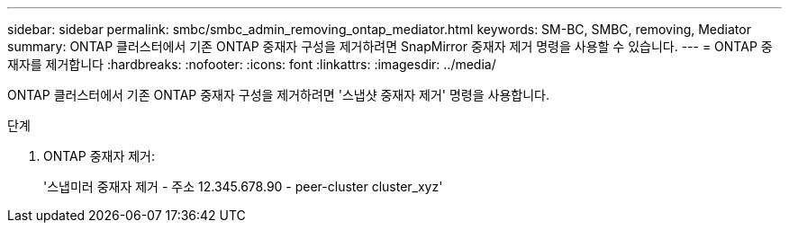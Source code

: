 ---
sidebar: sidebar 
permalink: smbc/smbc_admin_removing_ontap_mediator.html 
keywords: SM-BC, SMBC, removing, Mediator 
summary: ONTAP 클러스터에서 기존 ONTAP 중재자 구성을 제거하려면 SnapMirror 중재자 제거 명령을 사용할 수 있습니다. 
---
= ONTAP 중재자를 제거합니다
:hardbreaks:
:nofooter: 
:icons: font
:linkattrs: 
:imagesdir: ../media/


[role="lead"]
ONTAP 클러스터에서 기존 ONTAP 중재자 구성을 제거하려면 '스냅샷 중재자 제거' 명령을 사용합니다.

.단계
. ONTAP 중재자 제거:
+
'스냅미러 중재자 제거 - 주소 12.345.678.90 - peer-cluster cluster_xyz'


